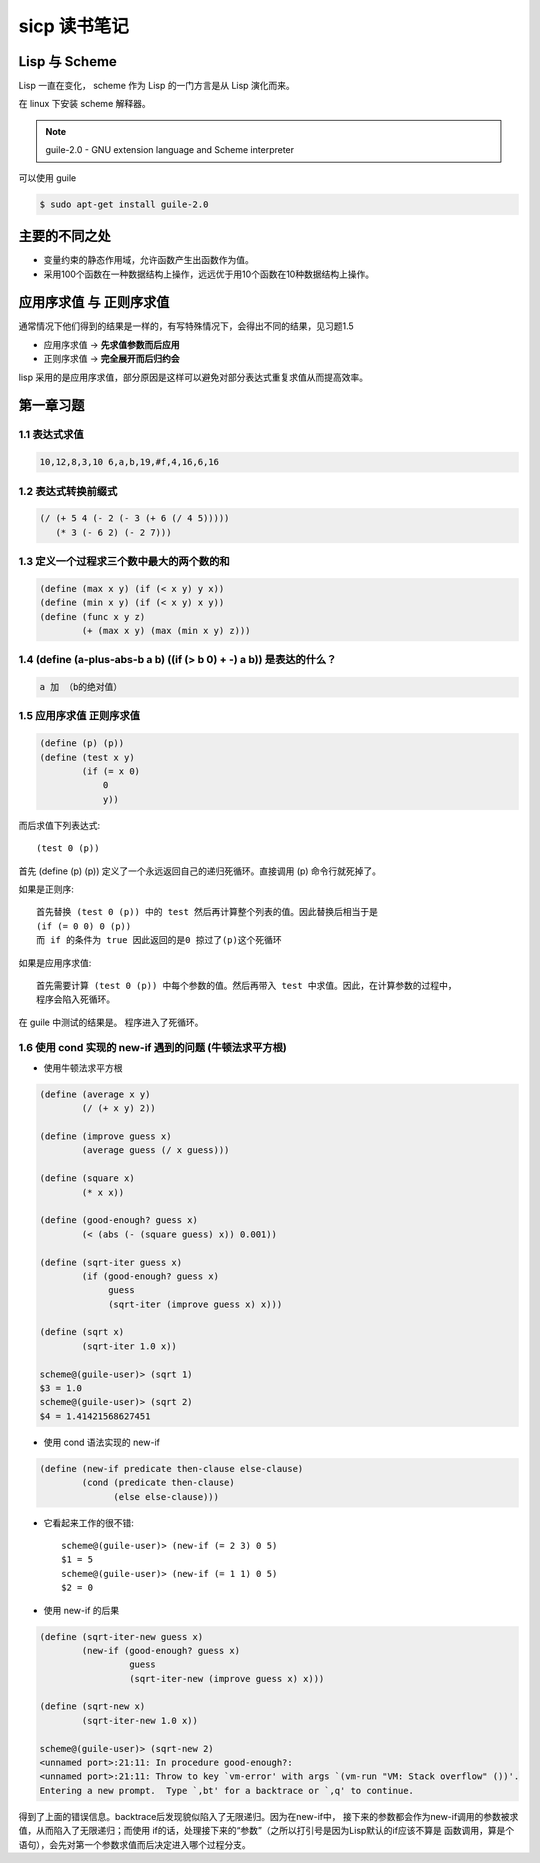 sicp 读书笔记
=============

Lisp 与 Scheme
--------------

Lisp 一直在变化， scheme 作为 Lisp 的一门方言是从 Lisp 演化而来。

在 linux 下安装 scheme 解释器。

.. note::

    guile-2.0 - GNU extension language and Scheme interpreter

可以使用 guile

.. code-block:: bash

    $ sudo apt-get install guile-2.0


主要的不同之处
--------------

* 变量约束的静态作用域，允许函数产生出函数作为值。

* 采用100个函数在一种数据结构上操作，远远优于用10个函数在10种数据结构上操作。


应用序求值 与 正则序求值
------------------------

通常情况下他们得到的结果是一样的，有写特殊情况下，会得出不同的结果，见习题1.5

* 应用序求值 -> **先求值参数而后应用**

* 正则序求值 -> **完全展开而后归约会**

lisp 采用的是应用序求值，部分原因是这样可以避免对部分表达式重复求值从而提高效率。


第一章习题
----------

1.1 表达式求值
~~~~~~~~~~~~~~

.. code-block:: scheme

    10,12,8,3,10 6,a,b,19,#f,4,16,6,16


1.2 表达式转换前缀式
~~~~~~~~~~~~~~~~~~~~

.. code-block:: scheme

    (/ (+ 5 4 (- 2 (- 3 (+ 6 (/ 4 5)))))
       (* 3 (- 6 2) (- 2 7)))


1.3 定义一个过程求三个数中最大的两个数的和
~~~~~~~~~~~~~~~~~~~~~~~~~~~~~~~~~~~~~~~~~~

.. code-block:: scheme

    (define (max x y) (if (< x y) y x))
    (define (min x y) (if (< x y) x y))
    (define (func x y z)
            (+ (max x y) (max (min x y) z)))


1.4 (define (a-plus-abs-b a b) ((if (> b 0) + -) a b)) 是表达的什么？
~~~~~~~~~~~~~~~~~~~~~~~~~~~~~~~~~~~~~~~~~~~~~~~~~~~~~~~~~~~~~~~~~~~~~

.. code-block:: scheme

    a 加 （b的绝对值）


1.5 应用序求值 正则序求值
~~~~~~~~~~~~~~~~~~~~~~~~~

.. code-block:: scheme

    (define (p) (p))
    (define (test x y)
            (if (= x 0)
                0
                y))


而后求值下列表达式::

    (test 0 (p))

首先 (define (p) (p)) 定义了一个永远返回自己的递归死循环。直接调用 (p) 命令行就死掉了。

如果是正则序::

    首先替换 (test 0 (p)) 中的 test 然后再计算整个列表的值。因此替换后相当于是
    (if (= 0 0) 0 (p))
    而 if 的条件为 true 因此返回的是0 掠过了(p)这个死循环

如果是应用序求值::

    首先需要计算 (test 0 (p)) 中每个参数的值。然后再带入 test 中求值。因此，在计算参数的过程中，
    程序会陷入死循环。

在 guile 中测试的结果是。 程序进入了死循环。


1.6 使用 cond 实现的 new-if 遇到的问题 (牛顿法求平方根)
~~~~~~~~~~~~~~~~~~~~~~~~~~~~~~~~~~~~~~~~~~~~~~~~~~~~~~~

* 使用牛顿法求平方根

.. code-block:: scheme

    (define (average x y)
            (/ (+ x y) 2))

    (define (improve guess x)
            (average guess (/ x guess)))

    (define (square x)
            (* x x))

    (define (good-enough? guess x)
            (< (abs (- (square guess) x)) 0.001))

    (define (sqrt-iter guess x)
            (if (good-enough? guess x)
                 guess
                 (sqrt-iter (improve guess x) x)))

    (define (sqrt x)
            (sqrt-iter 1.0 x))

    scheme@(guile-user)> (sqrt 1)
    $3 = 1.0
    scheme@(guile-user)> (sqrt 2)
    $4 = 1.41421568627451


* 使用 cond 语法实现的 new-if

.. code-block:: scheme

    (define (new-if predicate then-clause else-clause)
            (cond (predicate then-clause)
                  (else else-clause)))

* 它看起来工作的很不错::

    scheme@(guile-user)> (new-if (= 2 3) 0 5)
    $1 = 5
    scheme@(guile-user)> (new-if (= 1 1) 0 5)
    $2 = 0

* 使用 new-if 的后果

.. code-block:: scheme

    (define (sqrt-iter-new guess x)
            (new-if (good-enough? guess x)
                     guess
                     (sqrt-iter-new (improve guess x) x)))

    (define (sqrt-new x)
            (sqrt-iter-new 1.0 x))

    scheme@(guile-user)> (sqrt-new 2)
    <unnamed port>:21:11: In procedure good-enough?:
    <unnamed port>:21:11: Throw to key `vm-error' with args `(vm-run "VM: Stack overflow" ())'.
    Entering a new prompt.  Type `,bt' for a backtrace or `,q' to continue.

得到了上面的错误信息。backtrace后发现貌似陷入了无限递归。因为在new-if中，
接下来的参数都会作为new-if调用的参数被求值，从而陷入了无限递归；而使用
if的话，处理接下来的“参数”（之所以打引号是因为Lisp默认的if应该不算是
函数调用，算是个语句），会先对第一个参数求值而后决定进入哪个过程分支。

